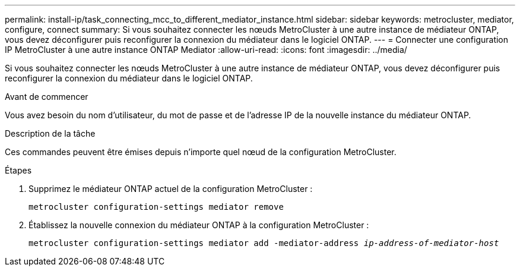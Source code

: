 ---
permalink: install-ip/task_connecting_mcc_to_different_mediator_instance.html 
sidebar: sidebar 
keywords: metrocluster, mediator, configure, connect 
summary: Si vous souhaitez connecter les nœuds MetroCluster à une autre instance de médiateur ONTAP, vous devez déconfigurer puis reconfigurer la connexion du médiateur dans le logiciel ONTAP. 
---
= Connecter une configuration IP MetroCluster à une autre instance ONTAP Mediator
:allow-uri-read: 
:icons: font
:imagesdir: ../media/


[role="lead"]
Si vous souhaitez connecter les nœuds MetroCluster à une autre instance de médiateur ONTAP, vous devez déconfigurer puis reconfigurer la connexion du médiateur dans le logiciel ONTAP.

.Avant de commencer
Vous avez besoin du nom d'utilisateur, du mot de passe et de l'adresse IP de la nouvelle instance du médiateur ONTAP.

.Description de la tâche
Ces commandes peuvent être émises depuis n'importe quel nœud de la configuration MetroCluster.

.Étapes
. Supprimez le médiateur ONTAP actuel de la configuration MetroCluster :
+
`metrocluster configuration-settings mediator remove`

. Établissez la nouvelle connexion du médiateur ONTAP à la configuration MetroCluster :
+
`metrocluster configuration-settings mediator add -mediator-address _ip-address-of-mediator-host_`


